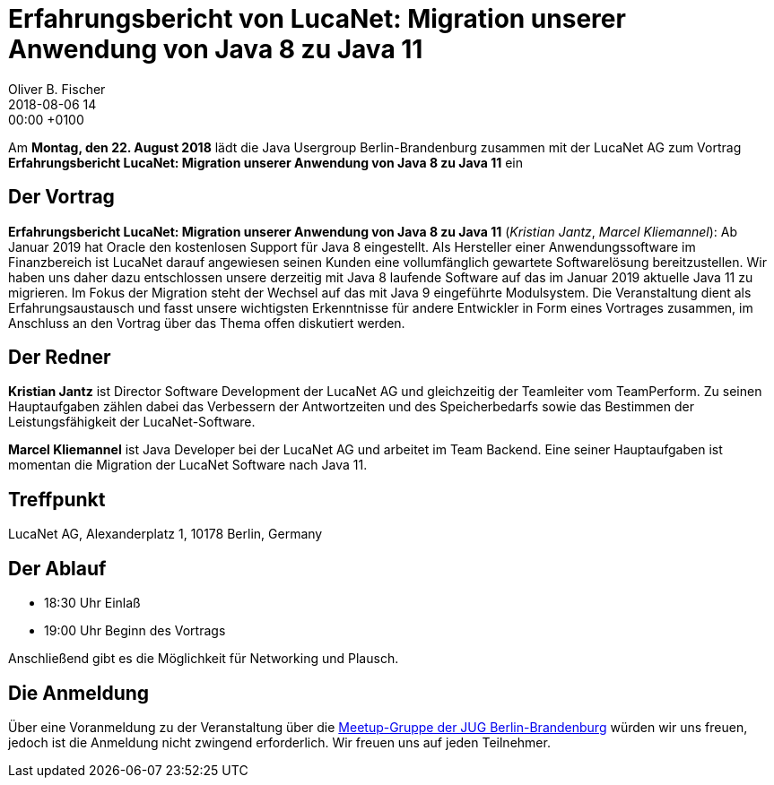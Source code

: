 = Erfahrungsbericht von LucaNet: Migration unserer Anwendung von Java 8 zu Java 11
Oliver B. Fischer
2018-08-06 14:00:00 +0100
:jbake-event-date: 2018-08-22
:jbake-type: post
:jbake-tags: treffen
:jbake-status: published


Am **Montag, den 22. August 2018** lädt die
Java Usergroup Berlin-Brandenburg zusammen mit der
LucaNet AG
zum Vortrag
**Erfahrungsbericht LucaNet: Migration unserer Anwendung von Java 8 zu Java 11**
ein
//mit https://twitter.com/headius[Charles Nutter^] von
//https://www.redhat.com/[Redhat^] ein.

== Der Vortrag

**Erfahrungsbericht LucaNet: Migration unserer Anwendung von Java 8 zu Java 11**
(_Kristian Jantz_, _Marcel Kliemannel_):
Ab Januar 2019 hat Oracle den kostenlosen Support für Java 8 eingestellt. Als Hersteller einer Anwendungssoftware im Finanzbereich ist LucaNet darauf angewiesen seinen Kunden eine vollumfänglich gewartete Softwarelösung bereitzustellen.
Wir haben uns daher dazu entschlossen unsere derzeitig mit Java 8 laufende Software auf das im Januar 2019 aktuelle Java 11 zu migrieren.
Im Fokus der Migration steht der Wechsel auf das mit Java 9 eingeführte Modulsystem.
Die Veranstaltung dient als Erfahrungsaustausch und fasst unsere wichtigsten Erkenntnisse für andere Entwickler in Form eines Vortrages zusammen, im Anschluss an den Vortrag über das Thema offen diskutiert werden.

== Der Redner

**Kristian Jantz** ist Director Software Development der LucaNet AG und
gleichzeitig der Teamleiter vom TeamPerform. Zu seinen Hauptaufgaben
zählen dabei das Verbessern der Antwortzeiten und des
Speicherbedarfs sowie das Bestimmen der Leistungsfähigkeit der
LucaNet-Software.

**Marcel Kliemannel** ist Java Developer bei der LucaNet AG und arbeitet
im Team Backend. Eine seiner Hauptaufgaben ist momentan die Migration
der LucaNet Software nach Java 11.

== Treffpunkt

LucaNet AG, Alexanderplatz 1, 10178 Berlin, Germany

== Der Ablauf

- 18:30 Uhr Einlaß
- 19:00 Uhr Beginn des Vortrags

Anschließend gibt es die Möglichkeit für Networking und Plausch.

== Die Anmeldung

Über eine Voranmeldung zu der Veranstaltung über die
http://meetup.com/jug-bb/[Meetup-Gruppe
der JUG Berlin-Brandenburg^]
würden wir uns freuen, jedoch ist die Anmeldung nicht zwingend
erforderlich. Wir freuen uns auf jeden Teilnehmer.


